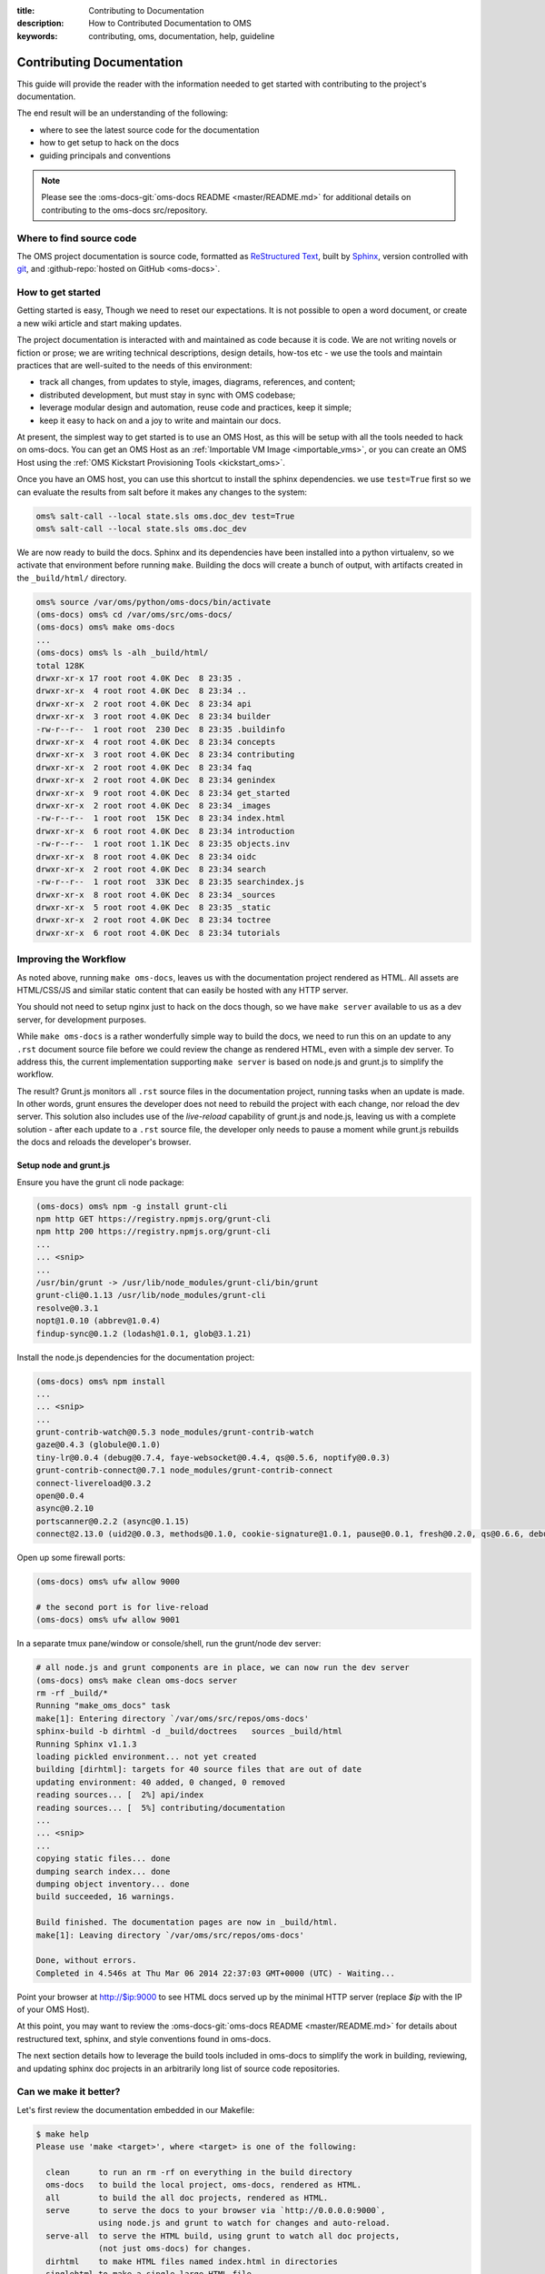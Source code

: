 :title: Contributing to Documentation
:description: How to Contributed Documentation to OMS
:keywords: contributing, oms, documentation, help, guideline


.. _contribute_docs:

Contributing Documentation
==========================

This guide will provide the reader with the information needed to get started
with contributing to the project's documentation.

The end result will be an understanding of the following:

* where to see the latest source code for the documentation
* how to get setup to hack on the docs
* guiding principals and conventions


.. note::

   Please see the :oms-docs-git:`oms-docs README <master/README.md>` for
   additional details on contributing to the oms-docs src/repository.


Where to find source code
-------------------------

The OMS project documentation is source code, formatted as `ReStructured Text`_,
built by `Sphinx`_, version controlled with `git`_, and :github-repo:`hosted on
GitHub <oms-docs>`.

.. _ReStructured Text: http://docutils.sourceforge.net/rst.html
.. _Sphinx: http://sphinx-doc.org/index.html
.. _git: http://git-scm.com/


How to get started
------------------

Getting started is easy, Though we need to reset our expectations. It is not
possible to open a word document, or create a new wiki article and start making
updates.

The project documentation is interacted with and maintained as code because it
is code. We are not writing novels or fiction or prose; we are writing technical
descriptions, design details, how-tos etc - we use the tools and maintain
practices that are well-suited to the needs of this environment:

* track all changes, from updates to style, images, diagrams, references, and
  content;
* distributed development, but must stay in sync with OMS codebase;
* leverage modular design and  automation, reuse code and practices, keep it
  simple;
* keep it easy to hack on and a joy to write and maintain our docs.

At present, the simplest way to get started is to use an OMS Host, as this will
be setup with all the tools needed to hack on oms-docs. You can get an OMS Host
as an :ref:`Importable VM Image <importable_vms>`, or you can create an OMS Host
using the :ref:`OMS Kickstart Provisioning Tools <kickstart_oms>`.

Once you have an OMS host, you can use this shortcut to install the sphinx
dependencies. we use ``test=True`` first so we can evaluate the results from salt
before it makes any changes to the system:

.. code:: bash

   oms% salt-call --local state.sls oms.doc_dev test=True
   oms% salt-call --local state.sls oms.doc_dev


We are now ready to build the docs. Sphinx and its dependencies have been
installed into a python virtualenv, so we activate that environment before
running ``make``. Building the docs will create a bunch of output, with artifacts
created in the ``_build/html/`` directory.

.. code:: bash

   oms% source /var/oms/python/oms-docs/bin/activate
   (oms-docs) oms% cd /var/oms/src/oms-docs/
   (oms-docs) oms% make oms-docs
   ...
   (oms-docs) oms% ls -alh _build/html/
   total 128K
   drwxr-xr-x 17 root root 4.0K Dec  8 23:35 .
   drwxr-xr-x  4 root root 4.0K Dec  8 23:34 ..
   drwxr-xr-x  2 root root 4.0K Dec  8 23:34 api
   drwxr-xr-x  3 root root 4.0K Dec  8 23:34 builder
   -rw-r--r--  1 root root  230 Dec  8 23:35 .buildinfo
   drwxr-xr-x  4 root root 4.0K Dec  8 23:34 concepts
   drwxr-xr-x  3 root root 4.0K Dec  8 23:34 contributing
   drwxr-xr-x  2 root root 4.0K Dec  8 23:34 faq
   drwxr-xr-x  2 root root 4.0K Dec  8 23:34 genindex
   drwxr-xr-x  9 root root 4.0K Dec  8 23:34 get_started
   drwxr-xr-x  2 root root 4.0K Dec  8 23:34 _images
   -rw-r--r--  1 root root  15K Dec  8 23:34 index.html
   drwxr-xr-x  6 root root 4.0K Dec  8 23:34 introduction
   -rw-r--r--  1 root root 1.1K Dec  8 23:35 objects.inv
   drwxr-xr-x  8 root root 4.0K Dec  8 23:34 oidc
   drwxr-xr-x  2 root root 4.0K Dec  8 23:34 search
   -rw-r--r--  1 root root  33K Dec  8 23:35 searchindex.js
   drwxr-xr-x  8 root root 4.0K Dec  8 23:34 _sources
   drwxr-xr-x  5 root root 4.0K Dec  8 23:35 _static
   drwxr-xr-x  2 root root 4.0K Dec  8 23:34 toctree
   drwxr-xr-x  6 root root 4.0K Dec  8 23:34 tutorials


Improving the Workflow
----------------------

As noted above, running ``make oms-docs``, leaves us with the documentation
project rendered as HTML. All assets are HTML/CSS/JS and similar static content
that can easily be hosted with any HTTP server.

You should not need to setup nginx just to hack on the docs though, so we have
``make server`` available to us as a dev server, for development purposes.

While ``make oms-docs`` is a rather wonderfully simple way to build the docs, we
need to run this on an update to any ``.rst`` document source file before we
could review the change as rendered HTML, even with a simple dev server. To
address this, the current implementation supporting ``make server`` is based on
node.js and grunt.js to simplify the workflow.

The result? Grunt.js monitors all ``.rst`` source files in the documentation
project, running tasks when an update is made. In other words, grunt ensures the
developer does not need to rebuild the project with each change, nor reload the
dev server. This solution also includes use of the *live-reload* capability of
grunt.js and node.js, leaving us with a complete solution - after each update to
a ``.rst`` source file, the developer only needs to pause a moment while grunt.js
rebuilds the docs and reloads the developer's browser.


Setup node and grunt.js
~~~~~~~~~~~~~~~~~~~~~~~

Ensure you have the grunt cli node package:

.. code:: bash

   (oms-docs) oms% npm -g install grunt-cli
   npm http GET https://registry.npmjs.org/grunt-cli
   npm http 200 https://registry.npmjs.org/grunt-cli
   ...
   ... <snip>
   ...
   /usr/bin/grunt -> /usr/lib/node_modules/grunt-cli/bin/grunt
   grunt-cli@0.1.13 /usr/lib/node_modules/grunt-cli
   resolve@0.3.1
   nopt@1.0.10 (abbrev@1.0.4)
   findup-sync@0.1.2 (lodash@1.0.1, glob@3.1.21)


Install the node.js dependencies for the documentation project:

.. code:: bash

   (oms-docs) oms% npm install
   ...
   ... <snip>
   ...
   grunt-contrib-watch@0.5.3 node_modules/grunt-contrib-watch
   gaze@0.4.3 (globule@0.1.0)
   tiny-lr@0.0.4 (debug@0.7.4, faye-websocket@0.4.4, qs@0.5.6, noptify@0.0.3)
   grunt-contrib-connect@0.7.1 node_modules/grunt-contrib-connect
   connect-livereload@0.3.2
   open@0.0.4
   async@0.2.10
   portscanner@0.2.2 (async@0.1.15)
   connect@2.13.0 (uid2@0.0.3, methods@0.1.0, cookie-signature@1.0.1, pause@0.0.1, fresh@0.2.0, qs@0.6.6, debug@0.7.4, bytes@0.2.1, buffer-crc32@0.2.1, raw-body@1.1.2, batch@0.5.0, cookie@0.1.0, compressible@1.0.0, negotiator@0.3.0, send@0.1.4, multiparty@2.2.0)


Open up some firewall ports:

.. code:: bash

   (oms-docs) oms% ufw allow 9000

   # the second port is for live-reload
   (oms-docs) oms% ufw allow 9001


In a separate tmux pane/window or console/shell, run the grunt/node dev server:

.. code:: bash

   # all node.js and grunt components are in place, we can now run the dev server
   (oms-docs) oms% make clean oms-docs server
   rm -rf _build/*
   Running "make_oms_docs" task
   make[1]: Entering directory `/var/oms/src/repos/oms-docs'
   sphinx-build -b dirhtml -d _build/doctrees   sources _build/html
   Running Sphinx v1.1.3
   loading pickled environment... not yet created
   building [dirhtml]: targets for 40 source files that are out of date
   updating environment: 40 added, 0 changed, 0 removed
   reading sources... [  2%] api/index
   reading sources... [  5%] contributing/documentation
   ...
   ... <snip>
   ...
   copying static files... done
   dumping search index... done
   dumping object inventory... done
   build succeeded, 16 warnings.

   Build finished. The documentation pages are now in _build/html.
   make[1]: Leaving directory `/var/oms/src/repos/oms-docs'

   Done, without errors.
   Completed in 4.546s at Thu Mar 06 2014 22:37:03 GMT+0000 (UTC) - Waiting...


Point your browser at http://$ip:9000 to see HTML docs served up by the
minimal HTTP server (replace *$ip* with the IP of your OMS Host).

At this point, you may want to review the :oms-docs-git:`oms-docs README
<master/README.md>` for details about restructured text, sphinx, and style
conventions found in oms-docs.

The next section details how to leverage the build tools included in oms-docs
to simplify the work in building, reviewing, and updating sphinx doc projects
in an arbitrarily long list of source code repositories.


Can we make it better?
----------------------


Let's first review the documentation embedded in our Makefile:

.. frustratingly, this code is not yet working, it'll include an extraneous
.. line we don't want, and in the final rendered output you will see:
.. make[2]: Entering directory `/home/oms/repos/oms-docs'
..
.. .. runblock:: console
..
..    $ make help
.. so instead, we generate this manually:


.. code::

   $ make help
   Please use 'make <target>', where <target> is one of the following:

     clean      to run an rm -rf on everything in the build directory
     oms-docs   to build the local project, oms-docs, rendered as HTML.
     all        to build the all doc projects, rendered as HTML.
     serve      to serve the docs to your browser via `http://0.0.0.0:9000`,
                using node.js and grunt to watch for changes and auto-reload.
     serve-all  to serve the HTML build, using grunt to watch all doc projects,
                (not just oms-docs) for changes.
     dirhtml    to make HTML files named index.html in directories
     singlehtml to make a single large HTML file
     json       to make JSON files
     latex      to make LaTeX files, you can set PAPER=a4 or PAPER=letter
     latexpdf   to make LaTeX files and run them through pdflatex
     text       to make text files
     man        to make manual pages
     changes    to make an overview of all changed/added/deprecated items
     linkcheck  to check all external links for integrity
     doctest    to run all doctests embedded in the documentation (if enabled)


   Note that, for each of the following repositories:

     oms-admin
     oms-core
     oms-deploy
     oms-experimental
     oms-kickstart
     oms-oidc
     oms-salt-core
     oms-salt-tcf
     oms-ui
     oms-vrc
     python-oidc

   ..each of the following targets are available:

     html       to make standalone HTML files
     singlehtml to make a single large HTML file
     json       to make JSON files
     text       to make text files
     man        to make manual pages
     changes    to make an overview of all changed/added/deprecated items
     linkcheck  to check all external links for integrity
     doctest    to run all doctests embedded in the documentation (if enabled)


   These are available in the form: make <project>-<target>

   For example: make oms-core-html
                make oms-deploy-doctest
   and so on...


   In addition, the target 'all_docs-html' will run the HTML build for
   the sphinx documentation projects listed when creating this Makefile.

   (the list of projects to be built is as noted above)


   The variables in this Makefile are set as follows:

     PYTHON:        python
     BUILDDIR:      _build
     SPHINXOPTS:
     SPHINXBUILD:   sphinx-build
     ALLSPHINXOPTS: -d _build/doctrees


   In general, you will want to either:

     a) build/host oms-docs, eg: 'make oms-docs serve'
     b) build/host all doc projects, eg: 'make all serve-all'
     c) you want to clean first, eg: 'make clean all serve-all'
     d) build something specific, eg: 'make oms-deploy-linkcheck'


Of particular interest are the details about ``make all`` and ``make serve-all``,
these are the make targets associated with building and serving all doc projects
configured within the Makefile.


.. _update_doc_builder:

Add a repository
~~~~~~~~~~~~~~~~

How do you update the multi-project doc build to include new repositories? At
the moment, it requires a few updates:

#. Open ``oms-docs/conf/config-gen.py`` for editing.
#. Locate the list of repositories, ``project_list``, and add the name of the
   project to this list - this project is expected to exist as a directory
   one-level up from oms-docs (in the same directory as oms-docs).
#. Jump into the ``conf`` directory and run ``python config-gen.py`` with no
   arguments. This will create a new Makefile, Gruntfile.js, and zGruntfile.js.
#. Overwrite the old Makefile: ``cp Makefile ../``
#. Create a new directory, in your project: ``mkdir docs``
#. Create a python config for the sphinx doc project:
   ``cp ../oms-docs/sources/conf.py ./docs/``.
#. Edit the config to be specific to your project.
#. Add the ``toctree.rst`` and ``index.rst`` documents, using existing sources
   in OMS as examples. The index page is the front/first page for the projects's
   documentation, while the toc tree is the Table of Contents.
#. TEST! use ``make clean all serve-all`` to test everything together, though
   you can use ``make project-html``, where *project* is the name of the project
   specified in the update to the ``project_list`` variable.


Maybe you need to dig deeper
~~~~~~~~~~~~~~~~~~~~~~~~~~~~

Let's look at what tasks the default Gruntfile provides, these are specific to
oms-docs:

.. .. runblock:: console
..
..    $ cd ../conf && grunt --help

.. code::

   Grunt: The JavaScript Task Runner (v0.4.5)

   Usage
    grunt [options] [task [task ...]]

   Options
        --help, -h  Display this help text.
            --base  Specify an alternate base path. By default, all file paths are
                    relative to the Gruntfile. (grunt.file.setBase) *
        --no-color  Disable colored output.
       --gruntfile  Specify an alternate Gruntfile. By default, grunt looks in the
                    current or parent directories for the nearest Gruntfile.js or
                    Gruntfile.coffee file.
       --debug, -d  Enable debugging mode for tasks that support it.
           --stack  Print a stack trace when exiting with a warning or fatal
                    error.
       --force, -f  A way to force your way past warnings. Want a suggestion?
                    Don't use this option, fix your code.
           --tasks  Additional directory paths to scan for task and "extra" files.
                    (grunt.loadTasks) *
             --npm  Npm-installed grunt plugins to scan for task and "extra"
                    files. (grunt.loadNpmTasks) *
        --no-write  Disable writing files (dry run).
     --verbose, -v  Verbose mode. A lot more information output.
     --version, -V  Print the grunt version. Combine with --verbose for more info.
      --completion  Output shell auto-completion rules. See the grunt-cli
                    documentation for more information.

   Options marked with * have methods exposed via the grunt API and should instead
   be specified inside the Gruntfile wherever possible.

   Available tasks:
     make_clean      run make clean on build directory/artifacts
     make_oms_docs   run sphinx build on oms-docs only
     serve_oms_docs  Alias for "connect", "watch" tasks.
     default         Alias for "make_oms_docs", "serve_oms_docs" tasks.
     watch           Run predefined tasks whenever watched files change.
     connect         Start a connect web server. *



There is an additional Gruntfile available for serving the build artifacts and
then watching all doc projects, here are the tasks provided:

.. .. runblock:: console
..
..    $ cd ../conf && grunt --help --gruntfile conf/zGruntfile.js


.. code::

   Available tasks:
     make_clean                  run make clean on build directory/artifacts
     make_oms-admin_html         run sphinx make for oms-admin
     make_oms-core_html          run sphinx make for oms-core
     make_oms-deploy_html        run sphinx make for oms-deploy
     make_oms-experimental_html  run sphinx make for oms-experimental
     make_oms-kickstart_html     run sphinx make for oms-kickstart
     make_oms-oidc_html          run sphinx make for oms-oidc
     make_oms-salt-core_html     run sphinx make for oms-salt-core
     make_oms-salt-tcf_html      run sphinx make for oms-salt-tcf
     make_oms-ui_html            run sphinx make for oms-ui
     make_oms-vrc_html           run sphinx make for oms-vrc
     make_python-oidc_html       run sphinx make for python-oidc
     make_oms_docs               run sphinx build on oms-docs only
     make_all_docs               run sphinx build for all docs
     serve_all_docs              Alias for "connect", "watch" tasks.
     default                     Alias for "make_oms_docs", "serve_oms_docs" tasks.
     build_all                   Alias for "make_all_docs", "serve_all_docs" tasks.


If using these Gruntfiles directly, you will likely want the 'serve_all_docs',
'default', and 'build_all' tasks noted above.

The majority of these Grunt tasks are actually intended for use internally,
within the rest of the Gruntfile - eg, when using Grunt to watch the source
directories for changes, Grunt has tasks for cleaning and rebuilding the
build artifacts.


.. note::

   oms-docs currently uses two Gruntfile.js specs for Grunt, one that focuses
   on serving/watching the oms-docs sphinx project, and one capable of monitoring
   all projects. Both can be found within the *oms-docs/conf/* directory.


Intended Layout of OMS Documentation
------------------------------------

For the documentation on this site, our intended layout is described by the
following mindmap:

.. image:: images/layout_of_oms-docs.png
   :alt: Layout of oms-docs Sections
   :align: center


.. note::

   This mindmap can be edited with `XMind`_, the source is located in
   ``oms-docs/sources/xmind/layout_of_oms-docs.xmind``. It needs to be updated,
   but is still mostly correct (it's missing OIDC and upcoming changes to TCC)

.. _XMind: http://www.xmind.net/


.. note::

   This is partly correct, but needs a few updates.
